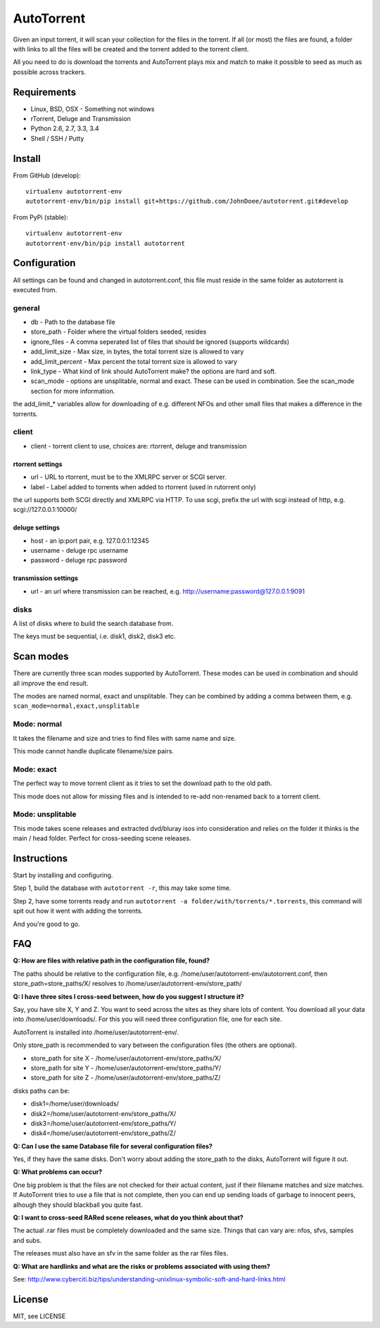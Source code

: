 AutoTorrent
===========

Given an input torrent, it will scan your collection for the files in
the torrent. If all (or most) the files are found, a folder with links to all the
files will be created and the torrent added to the torrent client.

All you need to do is download the torrents and AutoTorrent plays mix and match
to make it possible to seed as much as possible across trackers.

Requirements
------------

- Linux, BSD, OSX - Something not windows
- rTorrent, Deluge and Transmission
- Python 2.6, 2.7, 3.3, 3.4
- Shell / SSH / Putty

Install
-------

From GitHub (develop):
::

    virtualenv autotorrent-env
    autotorrent-env/bin/pip install git+https://github.com/JohnDoee/autotorrent.git#develop

From PyPi (stable):
::

    virtualenv autotorrent-env
    autotorrent-env/bin/pip install autotorrent

Configuration
-------------

All settings can be found and changed in autotorrent.conf, this file
must reside in the same folder as autotorrent is executed from.

general
~~~~~~~

-  db - Path to the database file
-  store\_path - Folder where the virtual folders seeded, resides
-  ignore\_files - A comma seperated list of files that should be
   ignored (supports wildcards)
-  add\_limit\_size - Max size, in bytes, the total torrent size is
   allowed to vary
-  add\_limit\_percent - Max percent the total torrent size is allowed
   to vary
-  link\_type - What kind of link should AutoTorrent make? the options are
   hard and soft.
-  scan_mode - options are unsplitable, normal and exact. These can be used
   in combination. See the scan_mode section for more information.

the add\_limit\_\* variables allow for downloading of e.g. different
NFOs and other small files that makes a difference in the torrents.

client
~~~~~~

-  client - torrent client to use, choices are: rtorrent, deluge and transmission

rtorrent settings
*****************
-  url - URL to rtorrent, must be to the XMLRPC server or SCGI server.
-  label - Label added to torrents when added to rtorrent (used in
   rutorrent only)

the url supports both SCGI directly and XMLRPC via HTTP.
To use scgi, prefix the url with scgi instead of http, e.g. scgi://127.0.0.1:10000/

deluge settings
***************
- host - an ip:port pair, e.g. 127.0.0.1:12345
- username - deluge rpc username
- password - deluge rpc password

transmission settings
*********************
- url - an url where transmission can be reached, e.g. http://username:password@127.0.0.1:9091

disks
~~~~~

A list of disks where to build the search database from.

The keys must be sequential, i.e. disk1, disk2, disk3 etc.

Scan modes
----------

There are currently three scan modes supported by AutoTorrent. These modes can be
used in combination and should all improve the end result.

The modes are named normal, exact and unsplitable. They can be combined by adding a comma
between them, e.g. ``scan_mode=normal,exact,unsplitable``

Mode: normal
~~~~~~~~~~~~

It takes the filename and size and tries to find files with same name and size.

This mode cannot handle duplicate filename/size pairs.

Mode: exact
~~~~~~~~~~~

The perfect way to move torrent client as it tries to set the download path to the old path.

This mode does not allow for missing files and is intended to re-add non-renamed back to a torrent client.

Mode: unsplitable
~~~~~~~~~~~~~~~~~

This mode takes scene releases and extracted dvd/bluray isos into consideration and relies on the folder it thinks
is the main / head folder. Perfect for cross-seeding scene releases.


Instructions
------------

Start by installing and configuring.

Step 1, build the database with ``autotorrent -r``, this may take some
time.

Step 2, have some torrents ready and run
``autotorrent -a folder/with/torrents/*.torrents``, this command will
spit out how it went with adding the torrents.

And you're good to go.

FAQ
---

**Q: How are files with relative path in the configuration file, found?**

The paths should be relative to the configuration file, e.g. /home/user/autotorrent-env/autotorrent.conf,
then store_path=store_paths/X/ resolves to /home/user/autotorrent-env/store_path/


**Q: I have three sites I cross-seed between, how do you suggest I structure it?**

Say, you have site X, Y and Z. You want to seed across the sites as they share lots of content.
You download all your data into /home/user/downloads/. For this you will need three configuration file, one for each site.

AutoTorrent is installed into /home/user/autotorrent-env/.

Only store_path is recommended to vary between the configuration files (the others are optional).

- store_path for site X - /home/user/autotorrent-env/store_paths/X/
- store_path for site Y - /home/user/autotorrent-env/store_paths/Y/
- store_path for site Z - /home/user/autotorrent-env/store_paths/Z/

disks paths can be:

- disk1=/home/user/downloads/
- disk2=/home/user/autotorrent-env/store_paths/X/
- disk3=/home/user/autotorrent-env/store_paths/Y/
- disk4=/home/user/autotorrent-env/store_paths/Z/

**Q: Can I use the same Database file for several configuration files?**

Yes, if they have the same disks. Don't worry about adding the store_path to the disks, AutoTorrent will figure it out.

**Q: What problems can occur?**

One big problem is that the files are not checked for their actual content, just if their filename matches and size matches.
If AutoTorrent tries to use a file that is not complete, then you can end up sending loads of garbage to innocent peers,
alhough they should blackball you quite fast.

**Q: I want to cross-seed RARed scene releases, what do you think about that?**

The actual .rar files must be completely downloaded and the same size. Things that can vary are: nfos, sfvs, samples and subs.

The releases must also have an sfv in the same folder as the rar files files.

**Q: What are hardlinks and what are the risks or problems associated with using them?**

See: http://www.cyberciti.biz/tips/understanding-unixlinux-symbolic-soft-and-hard-links.html

License
-------

MIT, see LICENSE
